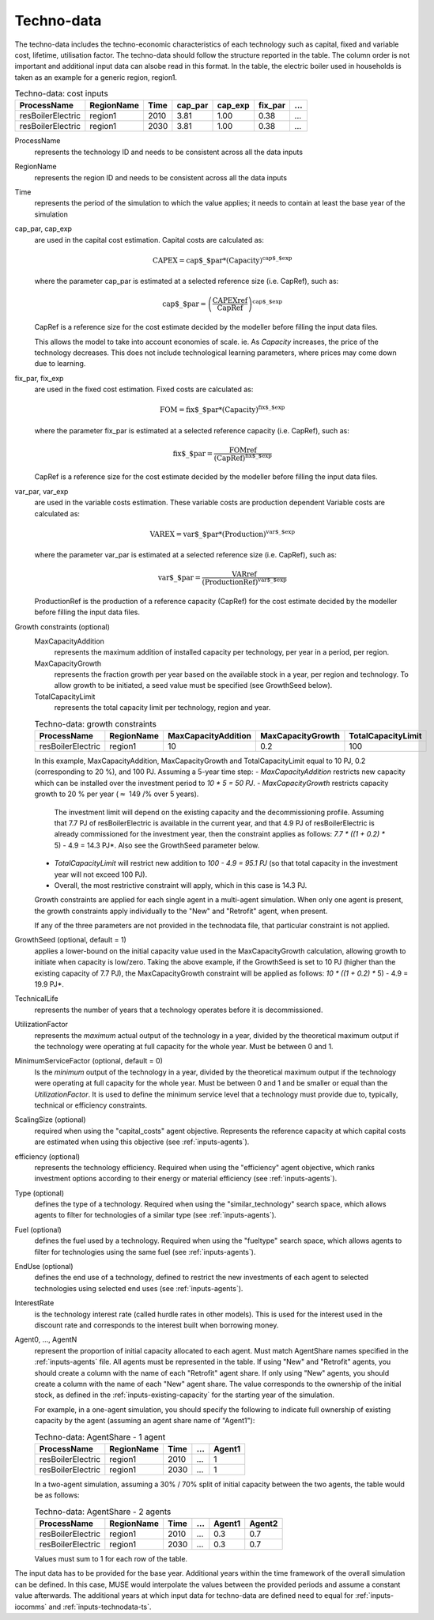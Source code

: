 .. _inputs-technodata:

===========
Techno-data
===========
The techno-data includes the techno-economic characteristics of each technology such
as capital, fixed and variable cost, lifetime, utilisation factor.
The techno-data should follow the structure reported in the table. The column order
is not important and additional input data can alsobe read in this format. In the table,
the electric boiler used in households is taken as an example for a generic region, region1.


.. csv-table:: Techno-data: cost inputs
   :header: ProcessName, RegionName, Time, cap_par, cap_exp, fix_par, ...

   resBoilerElectric, region1, 2010, 3.81, 1.00, 0.38, ...
   resBoilerElectric, region1, 2030, 3.81, 1.00, 0.38, ...


ProcessName
   represents the technology ID and needs to be consistent across all the data inputs

RegionName
   represents the region ID and needs to be consistent across all the data inputs

Time
   represents the period of the simulation to which the value applies; it needs to
   contain at least the base year of the simulation

cap_par, cap_exp
   are used in the capital cost estimation. Capital costs are calculated as:

   .. math::

      \text{CAPEX} = \text{cap$\_$par} * \text{(Capacity)}^\text{cap$\_$exp}

   where the parameter cap_par is estimated at a selected reference size (i.e. CapRef),
   such as:

   .. math::

      \text{cap$\_$par} = \left(
         \frac{\text{CAPEXref}}{\text{CapRef}}
      \right)^{\text{cap$\_$exp}}

   CapRef is a reference size for the cost estimate decided by the modeller before filling the input data files.

   This allows the model to take into account economies of scale. ie. As `Capacity` increases, the price of the technology decreases. This does not include technological learning parameters, where prices may come down due to learning.

fix_par, fix_exp
   are used in the fixed cost estimation. Fixed costs are calculated as:

   .. math::

      \text{FOM} = \text{fix$\_$par} * (\text{Capacity})^\text{fix$\_$exp}


   where the parameter fix_par is estimated at a selected reference capacity (i.e. CapRef),
   such as:

   .. math::

      \text{fix$\_$par}= \frac{\text{FOMref}}{(\text{CapRef})^\text{fix$\_$exp}}

   CapRef is a reference size for the cost estimate decided by the modeller before filling the input data files.

var_par, var_exp
   are used in the variable costs estimation. These variable costs are production
   dependent Variable costs are calculated as:

   .. math::

      \text{VAREX} = \text{var$\_$par} * \text{(Production)}^{\text{var$\_$exp}}

   where the parameter var_par is estimated at a selected reference size (i.e. CapRef),
   such as:

   .. math::

      \text{var$\_$par}= \frac{\text{VARref}}{(\text{ProductionRef})^\text{var$\_$exp}}

   ProductionRef is the production of a reference capacity (CapRef) for the cost estimate decided by the modeller before filling the input data files.

Growth constraints (optional)
   MaxCapacityAddition
      represents the maximum addition of installed capacity per technology, per year in a period, per region.

   MaxCapacityGrowth
      represents the fraction growth per year based on the available stock in a year, per region and technology.
      To allow growth to be initiated, a seed value must be specified (see GrowthSeed below).

   TotalCapacityLimit
      represents the total capacity limit per technology, region and year.

   .. csv-table:: Techno-data: growth constraints
      :header: ProcessName,	RegionName,	MaxCapacityAddition,	MaxCapacityGrowth,	TotalCapacityLimit

      resBoilerElectric, region1, 10,	0.2,	100

   In this example, MaxCapacityAddition, MaxCapacityGrowth and TotalCapacityLimit equal to 10 PJ, 0.2 (corresponding to 20 \%), and 100 PJ.
   Assuming a 5-year time step:
   - *MaxCapacityAddition* restricts new capacity which can be installed over the investment period to *10 * 5 = 50 PJ*.
   - *MaxCapacityGrowth* restricts capacity growth to 20 \% per year (:math:`\approx` 149 /% over 5 years).
      The investment limit will depend on the existing capacity and the decommissioning profile. Assuming that 7.7 PJ of resBoilerElectric is available in the current year, and that 4.9 PJ of
      resBoilerElectric is already commissioned for the investment year, then the constraint applies as follows: *7.7 * ((1 + 0.2) ** 5) - 4.9 = 14.3 PJ*.
      Also see the GrowthSeed parameter below.
   - *TotalCapacityLimit* will restrict new addition to *100 - 4.9 = 95.1 PJ* (so that total capacity in the investment year will not exceed 100 PJ).
   - Overall, the most restrictive constraint will apply, which in this case is 14.3 PJ.

   Growth constraints are applied for each single agent in a multi-agent simulation. When only one agent is present, the growth constraints
   apply individually to the "New" and "Retrofit" agent, when present.

   If any of the three parameters are not provided in the technodata file, that particular constraint is not applied.

GrowthSeed (optional, default = 1)
    applies a lower-bound on the initial capacity value used in the MaxCapacityGrowth calculation, allowing growth to initiate when capacity is low/zero.
    Taking the above example, if the GrowthSeed is set to 10 PJ (higher than the existing capacity of 7.7 PJ), the MaxCapacityGrowth constraint will be applied as follows:
    *10 * ((1 + 0.2) ** 5) - 4.9 = 19.9 PJ*.

TechnicalLife
   represents the number of years that a technology operates before it is decommissioned.

UtilizationFactor
   represents the *maximum* actual output of the technology in a year, divided by the theoretical maximum output if the technology were operating at full capacity for the whole year. Must be between 0 and 1.

MinimumServiceFactor (optional, default = 0)
   Is the *minimum* output of the technology in a year, divided by the theoretical maximum output if the technology were operating at full capacity for the whole year. Must be between 0 and 1 and be smaller or equal than the `UtilizationFactor`. It is used to define the minimum service level that a technology must provide due to, typically, technical or efficiency constraints.

ScalingSize (optional)
   required when using the "capital_costs" agent objective. Represents the reference capacity at which capital costs are estimated when using this objective (see :ref:`inputs-agents`).

efficiency (optional)
   represents the technology efficiency. Required when using the "efficiency" agent objective, which ranks investment options according to their energy or material efficiency (see :ref:`inputs-agents`).

Type (optional)
   defines the type of a technology. Required when using the "similar_technology" search space, which allows agents to filter for technologies of a similar type (see :ref:`inputs-agents`).

Fuel (optional)
   defines the fuel used by a technology. Required when using the "fueltype" search space, which allows agents to filter for technologies using the same fuel (see :ref:`inputs-agents`).

EndUse (optional)
   defines the end use of a technology, defined to restrict the new investments of each agent to selected technologies using selected end uses (see :ref:`inputs-agents`).

InterestRate
   is the technology interest rate (called hurdle rates in other models).
   This is used for the interest used in the discount rate and corresponds to the interest built when borrowing money.

Agent0, ..., AgentN
   represent the proportion of initial capacity allocated to each agent.
   Must match AgentShare names specified in the :ref:`inputs-agents` file.
   All agents must be represented in the table.
   If using "New" and "Retrofit" agents, you should create a column with the name of each "Retrofit" agent share.
   If only using "New" agents, you should create a column with the name of each "New" agent share.
   The value corresponds to the ownership of the initial stock, as defined in the :ref:`inputs-existing-capacity` for the starting year of the simulation.

   For example, in a one-agent simulation, you should specify the following to indicate full ownership of existing capacity by the agent (assuming an agent share name of "Agent1"):

   .. csv-table:: Techno-data: AgentShare - 1 agent
      :header: ProcessName, RegionName, Time, ..., Agent1

      resBoilerElectric, region1, 2010, ..., 1
      resBoilerElectric, region1, 2030, ..., 1

   In a two-agent simulation, assuming a 30\% / 70\% split of initial capacity between the two agents, the table would be as follows:

   .. csv-table:: Techno-data: AgentShare - 2 agents
      :header: ProcessName, RegionName, Time, ..., Agent1, Agent2

      resBoilerElectric, region1, 2010, ..., 0.3, 0.7
      resBoilerElectric, region1, 2030, ..., 0.3, 0.7

   Values must sum to 1 for each row of the table.

The input data has to be provided for the base year. Additional years within the time
framework of the overall simulation can be defined. In this case, MUSE would interpolate
the values between the provided periods and assume a constant value afterwards. The additional
years at which input data for techno-data are defined need to equal for :ref:`inputs-iocomms` and :ref:`inputs-technodata-ts`.
